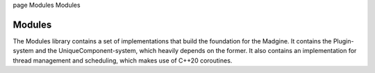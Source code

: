 \page Modules Modules

Modules
=======

The Modules library contains a set of implementations that build the foundation for the Madgine. It contains the Plugin-system and the UniqueComponent-system, which heavily depends on the former. It also contains an implementation for thread management and scheduling, which makes use of C++20 coroutines.